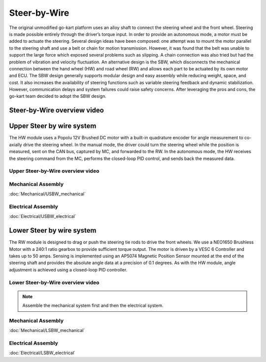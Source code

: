 ==================================
Steer-by-Wire
==================================

The original unmodified go-kart platform uses an alloy shaft to connect the steering wheel and the front wheel. Steering is made possible entirely through the driver’s torque input. In order to provide an autonomous mode, a motor must be added to actuate the steering. Several design ideas have been composed: one attempt was to mount the motor parallel to the steering shaft and use a belt or chain for motion transmission. However, it was found that the belt was unable to support the large force which exposed several problems such as slipping. A chain connection was also tried but had the problem of vibration and velocity fluctuation. An alternative design is the SBW, which disconnects the mechanical connection between the hand wheel (HW) and road wheel (RW) and allows each part to be actuated by its
own motor and ECU. The SBW design generally supports modular design and easy assembly while reducing weight, space, and cost. It also increases the availability of steering functions such as variable steering feedback and dynamic stabilization. However, communication delays and system failures could raise safety concerns. After leveraging the pros and cons, the go-kart team decided to adopt the SBW design. 

Steer-by-Wire overview video
--------------

.. raw:: html 
    
    <iframe width="560" height="315" src="https://www.youtube.com/embed/nCdZjO_2pxI?si=AlTs6Dbcry8a-N60" title="YouTube video player" frameborder="0" allow="accelerometer; autoplay; clipboard-write; encrypted-media; gyroscope; picture-in-picture; web-share" allowfullscreen></iframe>

Upper Steer by wire system
--------------

The HW module uses a Popolu 12V Brushed DC motor with a built-in quadrature encoder for angle measurement to co- axially drive the steering wheel. In the manual mode, the driver could turn the steering wheel while the position is measured,
sent on the CAN bus, captured by MC, and forwarded to the RW. In the autonomous mode, the HW receives the steering command from the MC, performs the closed-loop PID control, and sends back the measured data. 

Upper Steer-by-Wire overview video
=========

.. raw:: html 
    
    <iframe width="560" height="315" src="https://www.youtube.com/embed/5dmrL_rOtRQ?si=X3oYoBTCYW2YxNoT" title="YouTube video player" frameborder="0" allow="accelerometer; autoplay; clipboard-write; encrypted-media; gyroscope; picture-in-picture; web-share" allowfullscreen></iframe>


Mechanical Assembly
=========
:doc:`Mechanical/USBW_mechanical`


Electrical Assembly
=========
:doc:`Electrical/USBW_electrical`

Lower Steer by wire system 
--------------

The RW module is designed to drag or push the steering tie rods to drive the front wheels. We use a NEO1650 Brushless Motor with a 240:1 ratio gearbox to provide sufficient torque output. The motor is driven by a VESC 6 Controller and takes up to 50 amps. Sensing is implemented using an AP5074 Magnetic Position Sensor mounted at the end of the steering shaft and provides the absolute angle data at a precision of 0.1 degrees. As with the HW module, angle adjustment is achieved using a closed-loop PID controller.

Lower Steer-by-Wire overview video
=========

.. raw:: html 
    
    <iframe width="560" height="315" src="https://www.youtube.com/embed/Uqq-4NhJrEY?si=eAUtd78mEmjvrFnB" title="YouTube video player" frameborder="0" allow="accelerometer; autoplay; clipboard-write; encrypted-media; gyroscope; picture-in-picture; web-share" allowfullscreen></iframe>


.. note::

    Assemble the mechanical system first and then the electrical system.    

Mechanical Assembly
=========
:doc:`Mechanical/LSBW_mechanical`


Electrical Assembly
=========
:doc:`Electrical/LSBW_electrical`
